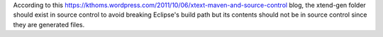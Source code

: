 According to this
https://kthoms.wordpress.com/2011/10/06/xtext-maven-and-source-control
blog, the xtend-gen folder should exist in source control to avoid
breaking Eclipse's build path but its contents should not be in source
control since they are generated files.
